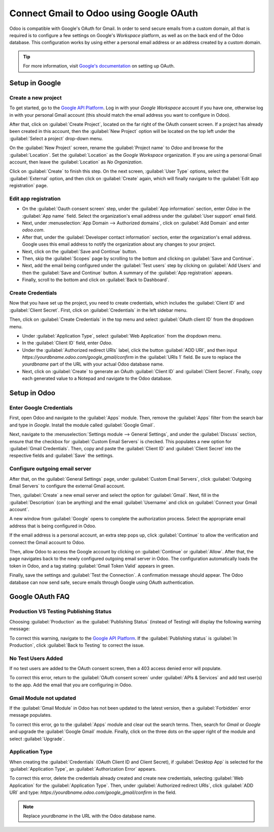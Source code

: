 ========================================
Connect Gmail to Odoo using Google OAuth
========================================

Odoo is compatible with Google's OAuth for Gmail. In order to send secure emails from a custom
domain, all that is required is to configure a few settings on Google's *Workspace* platform, as
well as on the back end of the Odoo database. This configuration works by using either a personal
email address or an address created by a custom domain.

.. tip::
   For more information, visit
   `Google's documentation <https://support.google.com/cloud/answer/6158849>`__ on setting up
   OAuth.

Setup in Google
===============

Create a new project
--------------------

To get started, go to the `Google API Platform
<https://console.cloud.google.com/apis/credentials/consent>`__. Log in with your *Google Workspace*
account if you have one, otherwise log in with your personal Gmail account (this should match the
email address you want to configure in Odoo).

After that, click on :guilabel:`Create Project`, located on the far right of the OAuth consent
screen. If a project has already been created in this account, then the :guilabel:`New Project`
option will be located on the top left under the :guilabel:`Select a project` drop-down menu.

On the :guilabel:`New Project` screen, rename the :guilabel:`Project name` to `Odoo` and browse for
the :guilabel:`Location`. Set the :guilabel:`Location` as the `Google Workspace` organization. If
you are using a personal Gmail account, then leave the :guilabel:`Location` as `No Organization`.

.. image:: google_oauth/new-project.png
   :class: img-fluid
   :align: center
   :alt: Project Name and Location for Google Oauth.

Click on :guilabel:`Create` to finish this step. On the next screen, :guilabel:`User Type` options,
select the :guilabel:`External` option, and then click on :guilabel:`Create` again, which will
finally navigate to the :guilabel:`Edit app registration` page.

Edit app registration
---------------------

- On the :guilabel:`Oauth consent screen` step, under the :guilabel:`App information` section,
  enter `Odoo` in the :guilabel:`App name` field. Select the organization's email address under the
  :guilabel:`User support` email field.
- Next, under :menuselection:`App Domain --> Authorized domains`, click on :guilabel:`Add Domain`
  and enter `odoo.com`.
- After that, under the :guilabel:`Developer contact information` section, enter the organization's
  email address. Google uses this email address to notify the organization about any changes to
  your project.
- Next, click on the :guilabel:`Save and Continue` button.
- Then, skip the :guilabel:`Scopes` page by scrolling to the bottom and clicking on
  :guilabel:`Save and Continue`.
- Next, add the email being configured under the :guilabel:`Test users` step by clicking on
  :guilabel:`Add Users` and then the :guilabel:`Save and Continue` button. A summary of the
  :guilabel:`App registration` appears.
- Finally, scroll to the bottom and click on :guilabel:`Back to Dashboard`.

Create Credentials
------------------

Now that you have set up the project, you need to create credentials, which includes the
:guilabel:`Client ID` and :guilabel:`Client Secret`. First, click on :guilabel:`Credentials` in the
left sidebar menu.

Then, click on :guilabel:`Create Credentials` in the top menu and select
:guilabel:`OAuth client ID` from the dropdown menu.

- Under :guilabel:`Application Type`, select :guilabel:`Web Application` from the dropdown menu.
- In the :guilabel:`Client ID` field, enter `Odoo`.
- Under the :guilabel:`Authorized redirect URIs` label, click the button :guilabel:`ADD URI`, and
  then input `https://yourdbname.odoo.com/google_gmail/confirm` in the :guilabel:`URIs 1` field. Be
  sure to replace the *yourdbname* part of the URL with your actual Odoo database name.
- Next, click on :guilabel:`Create` to generate an OAuth :guilabel:`Client ID` and
  :guilabel:`Client Secret`. Finally, copy each generated value to a Notepad and navigate to the
  Odoo database.

.. image:: google_oauth/client-credentials.png
   :class: img-fluid
   :align: center
   :alt: Client ID and Client Secret for Google OAuth.

Setup in Odoo
=============

Enter Google Credentials
------------------------

First, open Odoo and navigate to the :guilabel:`Apps` module. Then, remove the
:guilabel:`Apps` filter from the search bar and type in `Google`. Install the module called
:guilabel:`Google Gmail`.

Next, navigate to the :menuselection:`Settings module --> General Settings`, and under the
:guilabel:`Discuss` section, ensure that the checkbox for :guilabel:`Custom Email Servers` is
checked. This populates a new option for :guilabel:`Gmail Credentials`. Then, copy and paste the
:guilabel:`Client ID` and :guilabel:`Client Secret` into the respective fields and :guilabel:`Save`
the settings.

Configure outgoing email server
-------------------------------

After that, on the :guilabel:`General Settings` page, under :guilabel:`Custom Email Servers`, click
:guilabel:`Outgoing Email Servers` to configure the external Gmail account.

.. image:: google_oauth/outgoing-servers.png
   :class: img-fluid
   :align: center
   :alt: Configure Outgoing Email Servers in Odoo.

Then, :guilabel:`Create` a new email server and select the option for :guilabel:`Gmail`. Next, fill
in the :guilabel:`Description` (can be anything) and the email :guilabel:`Username` and click on
:guilabel:`Connect your Gmail account`.

A new window from :guilabel:`Google` opens to complete the authorization process. Select the
appropriate email address that is being configured in Odoo.

If the email address is a personal account, an extra step pops up, click :guilabel:`Continue` to
allow the verification and connect the Gmail account to Odoo.

Then, allow Odoo to access the Google account by clicking on :guilabel:`Continue` or
:guilabel:`Allow`. After that, the page navigates back to the newly configured outgoing email
server in Odoo. The configuration automatically loads the token in Odoo, and a tag stating
:guilabel:`Gmail Token Valid` appears in green.

.. image:: google_oauth/green-token.png
   :class: img-fluid
   :align: center
   :alt: Configure Outgoing Email Servers in Odoo.

Finally, save the settings and :guilabel:`Test the Connection`. A confirmation message should 
appear. The Odoo database can now send safe, secure emails through Google using OAuth
authentication.

Google OAuth FAQ
================

Production VS Testing Publishing Status
---------------------------------------

Choosing :guilabel:`Production` as the :guilabel:`Publishing Status` (instead of Testing) will
display the following warning message:

.. image:: google_oauth/published-status.png
   :class: img-fluid
   :align: center
   :alt: OAuth is Limited to 100 Sensitive Scope Logins.

To correct this warning, navigate to the
`Google API Platform <https://console.cloud.google.com/apis/credentials/consent>`__. If the
:guilabel:`Publishing status` is :guilabel:`In Production`, click :guilabel:`Back to Testing`
to correct the issue.

No Test Users Added
-------------------

If no test users are added to the OAuth consent screen, then a 403 access denied error will
populate.

.. image:: google_oauth/403-error.png
   :class: img-fluid
   :align: center
   :alt: 403 Access Denied Error.

To correct this error, return to the :guilabel:`OAuth consent screen` under
:guilabel:`APIs & Services` and add test user(s) to the app. Add the email that you are configuring
in Odoo.

Gmail Module not updated
------------------------

If the :guilabel:`Gmail Module` in Odoo has not been updated to the latest version, then a
:guilabel:`Forbidden` error message populates.

.. image:: google_oauth/forbidden-error.png
   :class: img-fluid
   :align: center
   :alt: Forbidden you don't have the permission to access the requested resource.

To correct this error, go to the :guilabel:`Apps` module and clear out the search terms. Then,
search for `Gmail` or `Google` and upgrade the :guilabel:`Google Gmail` module. Finally, click on
the three dots on the upper right of the module and select :guilabel:`Upgrade`.

Application Type
----------------

When creating the :guilabel:`Credentials` (OAuth Client ID and Client Secret), if
:guilabel:`Desktop App` is selected for the :guilabel:`Application Type`, an
:guilabel:`Authorization Error` appears.

.. image:: google_oauth/error-400.png
   :class: img-fluid
   :align: center
   :alt: Error 400 Redirect URI Mismatch.

To correct this error, delete the credentials already created and create new credentials, selecting
:guilabel:`Web Application` for the :guilabel:`Application Type`. Then, under
:guilabel:`Authorized redirect URIs`, click :guilabel:`ADD URI` and type:
`\https://yourdbname.odoo.com/google_gmail/confirm` in the field.

.. note::
   Replace *yourdbname* in the URL with the Odoo database name.
